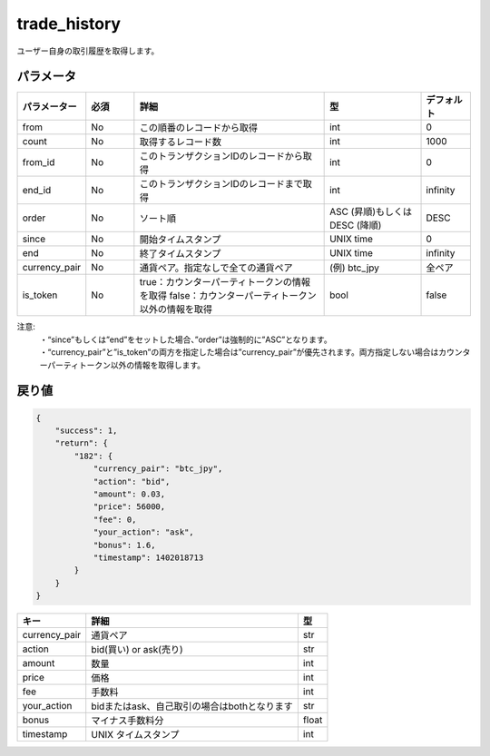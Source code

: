 =============================
trade_history
=============================


ユーザー自身の取引履歴を取得します。

パラメータ
==============
.. csv-table::
   :header: "パラメーター", "必須", "詳細", "型", "デフォルト"
   :widths: 5, 5, 20, 10, 5

   "from", "No", "この順番のレコードから取得", "int", "0"
   "count", "No", "取得するレコード数", "int", "1000"
   "from_id", "No", "このトランザクションIDのレコードから取得", "int", "0"
   "end_id", "No", "このトランザクションIDのレコードまで取得", "int", "infinity"
   "order", "No", "ソート順", "ASC (昇順)もしくは DESC (降順)", "DESC"
   "since", "No", "開始タイムスタンプ", "UNIX time", "0"
   "end", "No", "終了タイムスタンプ", "UNIX time", "infinity"
   "currency_pair", "No", "通貨ペア。指定なしで全ての通貨ペア", "(例) btc_jpy", "全ペア"
   "is_token", "No", "true：カウンターパーティトークンの情報を取得 false：カウンターパーティトークン以外の情報を取得", "bool", "false"


注意:
  | ・“since”もしくは”end”をセットした場合、”order”は強制的に”ASC”となります。
  | ・“currency_pair”と”is_token”の両方を指定した場合は”currency_pair”が優先されます。両方指定しない場合はカウンターパーティトークン以外の情報を取得します。


戻り値
==============
.. code-block:: python

    {
        "success": 1,
        "return": {
            "182": {
                "currency_pair": "btc_jpy",
                "action": "bid",
                "amount": 0.03,
                "price": 56000,
                "fee": 0,
                "your_action": "ask",
                "bonus": 1.6,
                "timestamp": 1402018713
            }
        }
    }

.. csv-table::
   :header: "キー", "詳細", "型"

   "currency_pair", "通貨ペア", "str"
   "action", "bid(買い) or ask(売り)", "str"
   "amount", "数量", "int"
   "price", "価格", "int"
   "fee", "手数料", "int"
   "your_action", "bidまたはask、自己取引の場合はbothとなります", "str"
   "bonus", "マイナス手数料分", "float"
   "timestamp", "UNIX タイムスタンプ", "int"
